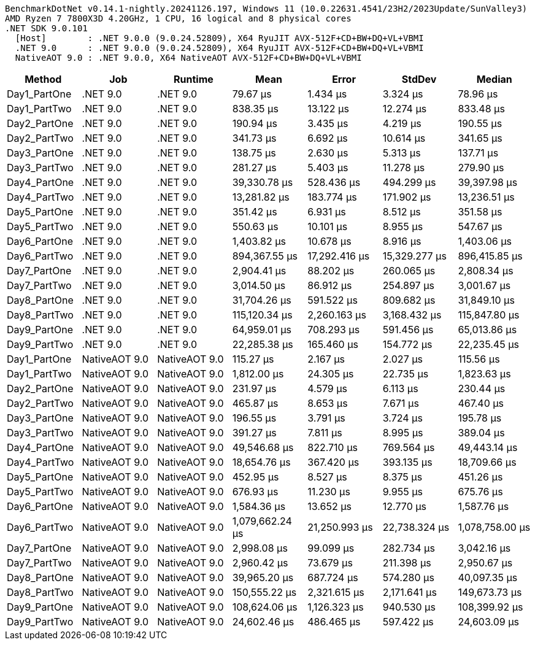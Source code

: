 ....
BenchmarkDotNet v0.14.1-nightly.20241126.197, Windows 11 (10.0.22631.4541/23H2/2023Update/SunValley3)
AMD Ryzen 7 7800X3D 4.20GHz, 1 CPU, 16 logical and 8 physical cores
.NET SDK 9.0.101
  [Host]        : .NET 9.0.0 (9.0.24.52809), X64 RyuJIT AVX-512F+CD+BW+DQ+VL+VBMI
  .NET 9.0      : .NET 9.0.0 (9.0.24.52809), X64 RyuJIT AVX-512F+CD+BW+DQ+VL+VBMI
  NativeAOT 9.0 : .NET 9.0.0, X64 NativeAOT AVX-512F+CD+BW+DQ+VL+VBMI

....
[options="header"]
|===
|Method        |Job            |Runtime        |Mean             |Error          |StdDev         |Median           
|Day1_PartOne  |.NET 9.0       |.NET 9.0       |         79.67 μs|       1.434 μs|       3.324 μs|         78.96 μs
|Day1_PartTwo  |.NET 9.0       |.NET 9.0       |        838.35 μs|      13.122 μs|      12.274 μs|        833.48 μs
|Day2_PartOne  |.NET 9.0       |.NET 9.0       |        190.94 μs|       3.435 μs|       4.219 μs|        190.55 μs
|Day2_PartTwo  |.NET 9.0       |.NET 9.0       |        341.73 μs|       6.692 μs|      10.614 μs|        341.65 μs
|Day3_PartOne  |.NET 9.0       |.NET 9.0       |        138.75 μs|       2.630 μs|       5.313 μs|        137.71 μs
|Day3_PartTwo  |.NET 9.0       |.NET 9.0       |        281.27 μs|       5.403 μs|      11.278 μs|        279.90 μs
|Day4_PartOne  |.NET 9.0       |.NET 9.0       |     39,330.78 μs|     528.436 μs|     494.299 μs|     39,397.98 μs
|Day4_PartTwo  |.NET 9.0       |.NET 9.0       |     13,281.82 μs|     183.774 μs|     171.902 μs|     13,236.51 μs
|Day5_PartOne  |.NET 9.0       |.NET 9.0       |        351.42 μs|       6.931 μs|       8.512 μs|        351.58 μs
|Day5_PartTwo  |.NET 9.0       |.NET 9.0       |        550.63 μs|      10.101 μs|       8.955 μs|        547.67 μs
|Day6_PartOne  |.NET 9.0       |.NET 9.0       |      1,403.82 μs|      10.678 μs|       8.916 μs|      1,403.06 μs
|Day6_PartTwo  |.NET 9.0       |.NET 9.0       |    894,367.55 μs|  17,292.416 μs|  15,329.277 μs|    896,415.85 μs
|Day7_PartOne  |.NET 9.0       |.NET 9.0       |      2,904.41 μs|      88.202 μs|     260.065 μs|      2,808.34 μs
|Day7_PartTwo  |.NET 9.0       |.NET 9.0       |      3,014.50 μs|      86.912 μs|     254.897 μs|      3,001.67 μs
|Day8_PartOne  |.NET 9.0       |.NET 9.0       |     31,704.26 μs|     591.522 μs|     809.682 μs|     31,849.10 μs
|Day8_PartTwo  |.NET 9.0       |.NET 9.0       |    115,120.34 μs|   2,260.163 μs|   3,168.432 μs|    115,847.80 μs
|Day9_PartOne  |.NET 9.0       |.NET 9.0       |     64,959.01 μs|     708.293 μs|     591.456 μs|     65,013.86 μs
|Day9_PartTwo  |.NET 9.0       |.NET 9.0       |     22,285.38 μs|     165.460 μs|     154.772 μs|     22,235.45 μs
|Day1_PartOne  |NativeAOT 9.0  |NativeAOT 9.0  |        115.27 μs|       2.167 μs|       2.027 μs|        115.56 μs
|Day1_PartTwo  |NativeAOT 9.0  |NativeAOT 9.0  |      1,812.00 μs|      24.305 μs|      22.735 μs|      1,823.63 μs
|Day2_PartOne  |NativeAOT 9.0  |NativeAOT 9.0  |        231.97 μs|       4.579 μs|       6.113 μs|        230.44 μs
|Day2_PartTwo  |NativeAOT 9.0  |NativeAOT 9.0  |        465.87 μs|       8.653 μs|       7.671 μs|        467.40 μs
|Day3_PartOne  |NativeAOT 9.0  |NativeAOT 9.0  |        196.55 μs|       3.791 μs|       3.724 μs|        195.78 μs
|Day3_PartTwo  |NativeAOT 9.0  |NativeAOT 9.0  |        391.27 μs|       7.811 μs|       8.995 μs|        389.04 μs
|Day4_PartOne  |NativeAOT 9.0  |NativeAOT 9.0  |     49,546.68 μs|     822.710 μs|     769.564 μs|     49,443.14 μs
|Day4_PartTwo  |NativeAOT 9.0  |NativeAOT 9.0  |     18,654.76 μs|     367.420 μs|     393.135 μs|     18,709.66 μs
|Day5_PartOne  |NativeAOT 9.0  |NativeAOT 9.0  |        452.95 μs|       8.527 μs|       8.375 μs|        451.26 μs
|Day5_PartTwo  |NativeAOT 9.0  |NativeAOT 9.0  |        676.93 μs|      11.230 μs|       9.955 μs|        675.76 μs
|Day6_PartOne  |NativeAOT 9.0  |NativeAOT 9.0  |      1,584.36 μs|      13.652 μs|      12.770 μs|      1,587.76 μs
|Day6_PartTwo  |NativeAOT 9.0  |NativeAOT 9.0  |  1,079,662.24 μs|  21,250.993 μs|  22,738.324 μs|  1,078,758.00 μs
|Day7_PartOne  |NativeAOT 9.0  |NativeAOT 9.0  |      2,998.08 μs|      99.099 μs|     282.734 μs|      3,042.16 μs
|Day7_PartTwo  |NativeAOT 9.0  |NativeAOT 9.0  |      2,960.42 μs|      73.679 μs|     211.398 μs|      2,950.67 μs
|Day8_PartOne  |NativeAOT 9.0  |NativeAOT 9.0  |     39,965.20 μs|     687.724 μs|     574.280 μs|     40,097.35 μs
|Day8_PartTwo  |NativeAOT 9.0  |NativeAOT 9.0  |    150,555.22 μs|   2,321.615 μs|   2,171.641 μs|    149,673.73 μs
|Day9_PartOne  |NativeAOT 9.0  |NativeAOT 9.0  |    108,624.06 μs|   1,126.323 μs|     940.530 μs|    108,399.92 μs
|Day9_PartTwo  |NativeAOT 9.0  |NativeAOT 9.0  |     24,602.46 μs|     486.465 μs|     597.422 μs|     24,603.09 μs
|===

